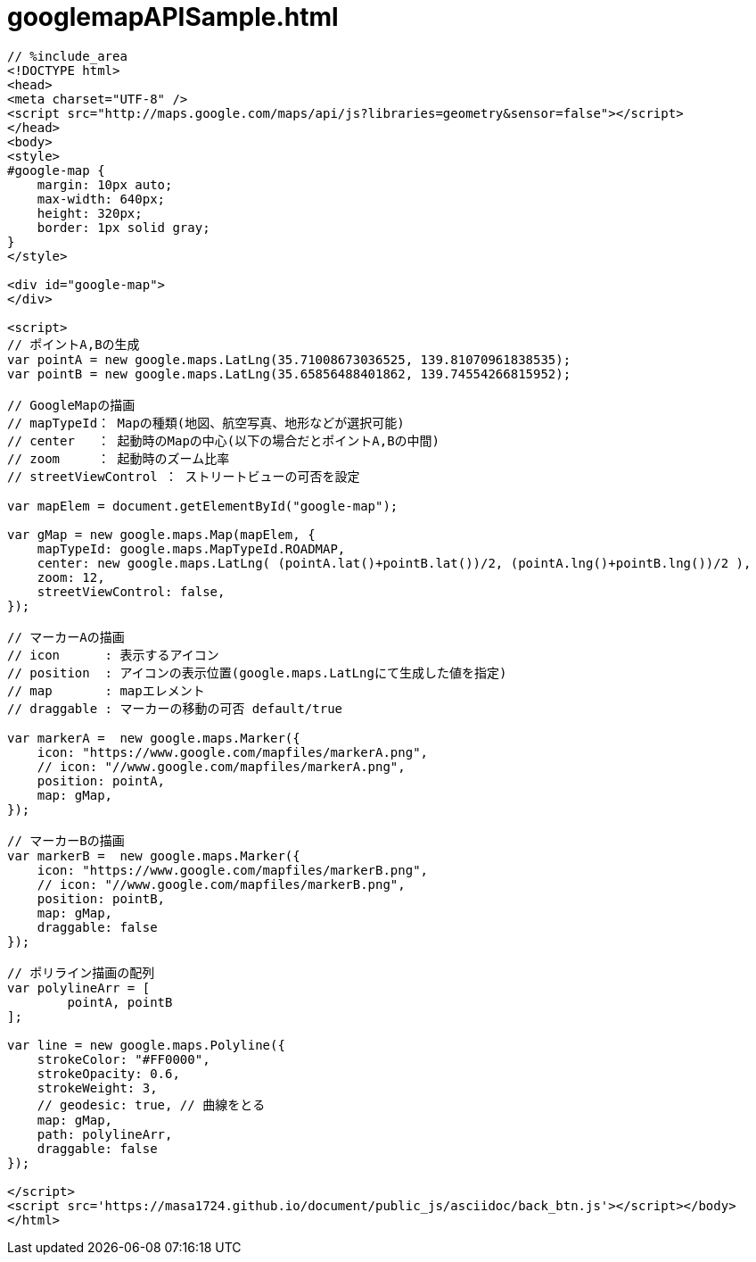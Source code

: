 = googlemapAPISample.html
:toc:
:toc-title:
:pagenums:
:sectnums:
:imagesdir: img_MySQL/
:icons: font
:source-highlighter: pygments
:pygments-style: default
// $(dirname $(gem which pygments.rb))/../vendor/pygments-main/pygmentize -L styles
:pygments-linenums-mode: inline
:lang: ja

[source,html]
----
// %include_area
<!DOCTYPE html>
<head>
<meta charset="UTF-8" />
<script src="http://maps.google.com/maps/api/js?libraries=geometry&sensor=false"></script>
</head>
<body>
<style>
#google-map {
    margin: 10px auto;
    max-width: 640px;
    height: 320px;
    border: 1px solid gray;
}
</style>

<div id="google-map">
</div>

<script>
// ポイントA,Bの生成
var pointA = new google.maps.LatLng(35.71008673036525, 139.81070961838535);
var pointB = new google.maps.LatLng(35.65856488401862, 139.74554266815952);

// GoogleMapの描画
// mapTypeId： Mapの種類(地図、航空写真、地形などが選択可能)
// center   ： 起動時のMapの中心(以下の場合だとポイントA,Bの中間)
// zoom     ： 起動時のズーム比率
// streetViewControl ： ストリートビューの可否を設定

var mapElem = document.getElementById("google-map");

var gMap = new google.maps.Map(mapElem, {
    mapTypeId: google.maps.MapTypeId.ROADMAP,
    center: new google.maps.LatLng( (pointA.lat()+pointB.lat())/2, (pointA.lng()+pointB.lng())/2 ),
    zoom: 12,
    streetViewControl: false,
});

// マーカーAの描画
// icon      : 表示するアイコン
// position  : アイコンの表示位置(google.maps.LatLngにて生成した値を指定)
// map       : mapエレメント
// draggable : マーカーの移動の可否 default/true

var markerA =  new google.maps.Marker({
    icon: "https://www.google.com/mapfiles/markerA.png",
    // icon: "//www.google.com/mapfiles/markerA.png",
    position: pointA,
    map: gMap,
});

// マーカーBの描画
var markerB =  new google.maps.Marker({
    icon: "https://www.google.com/mapfiles/markerB.png",
    // icon: "//www.google.com/mapfiles/markerB.png",
    position: pointB,
    map: gMap,
    draggable: false
});

// ポリライン描画の配列
var polylineArr = [
	pointA, pointB
];

var line = new google.maps.Polyline({
    strokeColor: "#FF0000",
    strokeOpacity: 0.6,
    strokeWeight: 3,
    // geodesic: true, // 曲線をとる
    map: gMap,
    path: polylineArr,
    draggable: false
});

</script>
<script src='https://masa1724.github.io/document/public_js/asciidoc/back_btn.js'></script></body>
</html>


----
